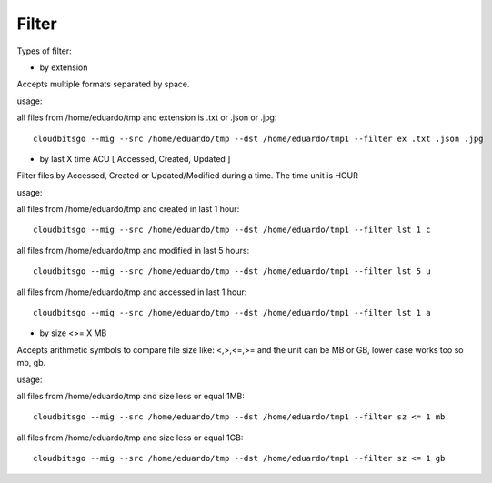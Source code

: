 .. _filter:


Filter
======

Types of filter:

* by extension

Accepts multiple formats separated by space.

usage:

all files from /home/eduardo/tmp and extension is .txt or .json or .jpg::

	cloudbitsgo --mig --src /home/eduardo/tmp --dst /home/eduardo/tmp1 --filter ex .txt .json .jpg

* by last X time ACU [ Accessed, Created, Updated ]

Filter files by Accessed, Created or Updated/Modified during a time. The time unit is HOUR

usage:

all files from /home/eduardo/tmp and created in last 1 hour::

	cloudbitsgo --mig --src /home/eduardo/tmp --dst /home/eduardo/tmp1 --filter lst 1 c

all files from /home/eduardo/tmp and modified in last 5 hours::

	cloudbitsgo --mig --src /home/eduardo/tmp --dst /home/eduardo/tmp1 --filter lst 5 u

all files from /home/eduardo/tmp and accessed in last 1 hour::

	cloudbitsgo --mig --src /home/eduardo/tmp --dst /home/eduardo/tmp1 --filter lst 1 a


* by size <>= X MB

Accepts arithmetic symbols to compare file size like: <,>,<=,>= and the unit can be MB or GB, lower case works too so mb, gb.

usage:

all files from /home/eduardo/tmp and size less or equal 1MB::

	cloudbitsgo --mig --src /home/eduardo/tmp --dst /home/eduardo/tmp1 --filter sz <= 1 mb

all files from /home/eduardo/tmp and size less or equal 1GB::

	cloudbitsgo --mig --src /home/eduardo/tmp --dst /home/eduardo/tmp1 --filter sz <= 1 gb
